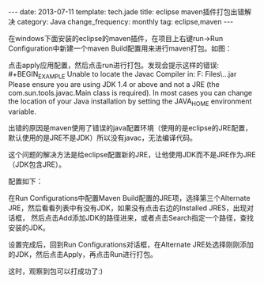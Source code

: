 #+begin_html
---
date: 2013-07-11
template: tech.jade
title: eclipse maven插件打包出错解决
category: Java
change_frequency: monthly
tag: eclipse,maven
---
#+end_html

在windows下面安装的eclipse的maven插件，在项目上右键run->Run Configuration中新建一个maven Build配置用来进行maven打包。如图：\\
[[/img/eclipse-maven-build-configure.jpg]]

点击apply应用配置，然后点击run进行打包。发现会提示这样的错误:\\
#+BEGIN_EXAMPLE
Unable to locate the Javac Compiler in:
  F:\Program Files\Java\jre7\..\lib\tools.jar
Please ensure you are using JDK 1.4 or above and
not a JRE (the com.sun.tools.javac.Main class is required).
In most cases you can change the location of your Java
installation by setting the JAVA_HOME environment variable.
#+END_EXAMPLE

出错的原因是maven使用了错误的java配置环境（使用的是eclipse的JRE配置，默认使用的是JRE不是JDK）所以没有javac，无法编译代码。

这个问题的解决方法是给eclipse配置新的JRE，让他使用JDK而不是JRE作为JRE（JDK包含JRE）。

配置如下：
[[/img/eclipse-jdk-add.jpg]]

在Run Configurations中配置Maven Build配置的JRE项，选择第三个Alternate JRE，然后看看列表中有没有JDK，如果没有点击右边的Installed JRES，出现对话框，
然后点击Add添加JDK的路径进来，或者点击Search指定一个路径，查找安装的JDK。

设置完成后，回到Run Configurations对话框，在Alternate JRE处选择刚刚添加的JDK，然后点击Apply，再点击Run进行打包。

这时，观察到包可以打成功了:)
